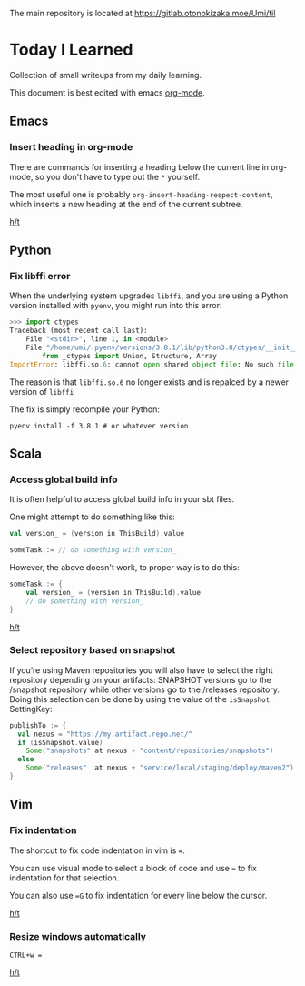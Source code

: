 The main repository is located at [[https://gitlab.otonokizaka.moe/Umi/til]]

* Today I Learned

Collection of small writeups from my daily learning.

This document is best edited with emacs [[https://orgmode.org/][org-mode]].

** Emacs
*** Insert heading in org-mode

There are commands for inserting a heading below the current line in org-mode, so you don't have to type out the ~*~ yourself.

The most useful one is probably ~org-insert-heading-respect-content~, which inserts a new heading at the end of the current subtree.

[[https://orgmode.org/manual/Structure-Editing.html][h/t]]

** Python
*** Fix libffi error

When the underlying system upgrades ~libffi~, and you are using a Python version installed with ~pyenv~, you might run into this error:

#+begin_src python
>>> import ctypes
Traceback (most recent call last):
    File "<stdin>", line 1, in <module>
    File "/home/umi/.pyenv/versions/3.8.1/lib/python3.8/ctypes/__init__.py", line 7, in <module>
        from _ctypes import Union, Structure, Array
ImportError: libffi.so.6: cannot open shared object file: No such file or directory
#+end_src

The reason is that ~libffi.so.6~ no longer exists and is repalced by a newer version of ~libffi~

The fix is simply recompile your Python:

#+begin_src shell
pyenv install -f 3.8.1 # or whatever version
#+end_src

** Scala
*** Access global build info
It is often helpful to access global build info in your sbt files.

One might attempt to do something like this:

#+begin_src scala
val version_ = (version in ThisBuild).value

someTask := // do something with version_
#+end_src

However, the above doesn't work, to proper way is to do this:

#+begin_src scala
someTask := {
    val version_ = (version in ThisBuild).value
    // do something with version_
}
#+end_src

[[https://stackoverflow.com/questions/22538480/passing-value-of-version-in-thisbuild-setting-defined-in-version-sbt-to-artifact][h/t]]
*** Select repository based on snapshot
If you’re using Maven repositories you will also have to select the right repository depending on your artifacts: SNAPSHOT versions go to the /snapshot repository while other versions go to the /releases repository.
Doing this selection can be done by using the value of the ~isSnapshot~ SettingKey:

#+begin_src scala
publishTo := {
  val nexus = "https://my.artifact.repo.net/"
  if (isSnapshot.value)
    Some("snapshots" at nexus + "content/repositories/snapshots")
  else
    Some("releases"  at nexus + "service/local/staging/deploy/maven2")
}
#+end_src
** Vim
*** Fix indentation
The shortcut to fix code indentation in vim is ~=~.

You can use visual mode to select a block of code and use ~=~ to fix indentation for that selection.

You can also use ~=G~ to fix indentation for every line below the cursor.

[[https://dev.to/ka11away/7-vim-tips-that-changed-my-life-with-demo-51hg][h/t]]

*** Resize windows automatically

~CTRL+w =~

[[https://dev.to/ka11away/7-vim-tips-that-changed-my-life-with-demo-51hg][h/t]]
